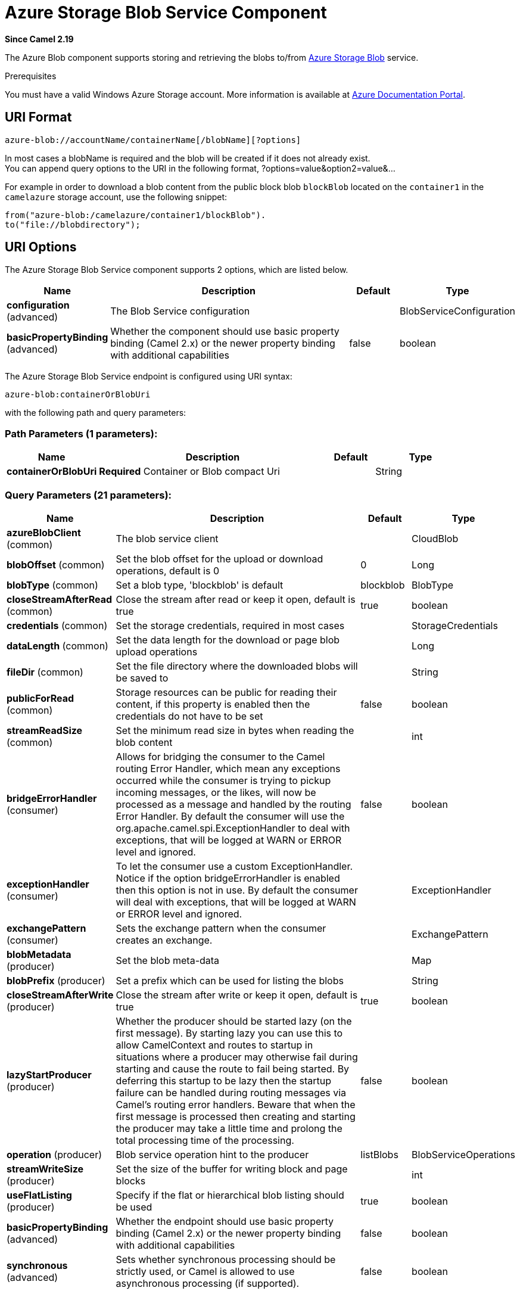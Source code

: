 [[azure-blob-component]]
= Azure Storage Blob Service Component
:page-source: components/camel-azure/src/main/docs/azure-blob-component.adoc

*Since Camel 2.19*

The Azure Blob component supports storing and retrieving the blobs to/from
https://azure.microsoft.com/services/storage/blobs/[Azure Storage Blob] service.

Prerequisites

You must have a valid Windows Azure Storage account. More information is available at
https://docs.microsoft.com/azure/[Azure Documentation Portal].

== URI Format

[source,java]
------------------------------
azure-blob://accountName/containerName[/blobName][?options]
------------------------------

In most cases a blobName is required and the blob will be created if it does not already exist. +
 You can append query options to the URI in the following format,
?options=value&option2=value&...

For example in order to download a blob content from the public block blob `blockBlob` 
located on the `container1` in the `camelazure` storage account, use the following snippet:

[source,java]
--------------------------------------------------------------------------------
from("azure-blob:/camelazure/container1/blockBlob").
to("file://blobdirectory");
--------------------------------------------------------------------------------

== URI Options


// component options: START
The Azure Storage Blob Service component supports 2 options, which are listed below.



[width="100%",cols="2,5,^1,2",options="header"]
|===
| Name | Description | Default | Type
| *configuration* (advanced) | The Blob Service configuration |  | BlobServiceConfiguration
| *basicPropertyBinding* (advanced) | Whether the component should use basic property binding (Camel 2.x) or the newer property binding with additional capabilities | false | boolean
|===
// component options: END











// endpoint options: START
The Azure Storage Blob Service endpoint is configured using URI syntax:

----
azure-blob:containerOrBlobUri
----

with the following path and query parameters:

=== Path Parameters (1 parameters):


[width="100%",cols="2,5,^1,2",options="header"]
|===
| Name | Description | Default | Type
| *containerOrBlobUri* | *Required* Container or Blob compact Uri |  | String
|===


=== Query Parameters (21 parameters):


[width="100%",cols="2,5,^1,2",options="header"]
|===
| Name | Description | Default | Type
| *azureBlobClient* (common) | The blob service client |  | CloudBlob
| *blobOffset* (common) | Set the blob offset for the upload or download operations, default is 0 | 0 | Long
| *blobType* (common) | Set a blob type, 'blockblob' is default | blockblob | BlobType
| *closeStreamAfterRead* (common) | Close the stream after read or keep it open, default is true | true | boolean
| *credentials* (common) | Set the storage credentials, required in most cases |  | StorageCredentials
| *dataLength* (common) | Set the data length for the download or page blob upload operations |  | Long
| *fileDir* (common) | Set the file directory where the downloaded blobs will be saved to |  | String
| *publicForRead* (common) | Storage resources can be public for reading their content, if this property is enabled then the credentials do not have to be set | false | boolean
| *streamReadSize* (common) | Set the minimum read size in bytes when reading the blob content |  | int
| *bridgeErrorHandler* (consumer) | Allows for bridging the consumer to the Camel routing Error Handler, which mean any exceptions occurred while the consumer is trying to pickup incoming messages, or the likes, will now be processed as a message and handled by the routing Error Handler. By default the consumer will use the org.apache.camel.spi.ExceptionHandler to deal with exceptions, that will be logged at WARN or ERROR level and ignored. | false | boolean
| *exceptionHandler* (consumer) | To let the consumer use a custom ExceptionHandler. Notice if the option bridgeErrorHandler is enabled then this option is not in use. By default the consumer will deal with exceptions, that will be logged at WARN or ERROR level and ignored. |  | ExceptionHandler
| *exchangePattern* (consumer) | Sets the exchange pattern when the consumer creates an exchange. |  | ExchangePattern
| *blobMetadata* (producer) | Set the blob meta-data |  | Map
| *blobPrefix* (producer) | Set a prefix which can be used for listing the blobs |  | String
| *closeStreamAfterWrite* (producer) | Close the stream after write or keep it open, default is true | true | boolean
| *lazyStartProducer* (producer) | Whether the producer should be started lazy (on the first message). By starting lazy you can use this to allow CamelContext and routes to startup in situations where a producer may otherwise fail during starting and cause the route to fail being started. By deferring this startup to be lazy then the startup failure can be handled during routing messages via Camel's routing error handlers. Beware that when the first message is processed then creating and starting the producer may take a little time and prolong the total processing time of the processing. | false | boolean
| *operation* (producer) | Blob service operation hint to the producer | listBlobs | BlobServiceOperations
| *streamWriteSize* (producer) | Set the size of the buffer for writing block and page blocks |  | int
| *useFlatListing* (producer) | Specify if the flat or hierarchical blob listing should be used | true | boolean
| *basicPropertyBinding* (advanced) | Whether the endpoint should use basic property binding (Camel 2.x) or the newer property binding with additional capabilities | false | boolean
| *synchronous* (advanced) | Sets whether synchronous processing should be strictly used, or Camel is allowed to use asynchronous processing (if supported). | false | boolean
|===
// endpoint options: END
// spring-boot-auto-configure options: START
== Spring Boot Auto-Configuration

When using Spring Boot make sure to use the following Maven dependency to have support for auto configuration:

[source,xml]
----
<dependency>
  <groupId>org.apache.camel</groupId>
  <artifactId>camel-azure-starter</artifactId>
  <version>x.x.x</version>
  <!-- use the same version as your Camel core version -->
</dependency>
----


The component supports 20 options, which are listed below.



[width="100%",cols="2,5,^1,2",options="header"]
|===
| Name | Description | Default | Type
| *camel.component.azure-blob.basic-property-binding* | Whether the component should use basic property binding (Camel 2.x) or the newer property binding with additional capabilities | false | Boolean
| *camel.component.azure-blob.configuration.account-name* | Set the Azure account name |  | String
| *camel.component.azure-blob.configuration.azure-blob-client* | The blob service client |  | CloudBlob
| *camel.component.azure-blob.configuration.blob-metadata* | Set the blob meta-data |  | Map
| *camel.component.azure-blob.configuration.blob-name* | Blob name, required for most operations |  | String
| *camel.component.azure-blob.configuration.blob-offset* | Set the blob offset for the upload or download operations, default is 0 | 0 | Long
| *camel.component.azure-blob.configuration.blob-prefix* | Set a prefix which can be used for listing the blobs |  | String
| *camel.component.azure-blob.configuration.blob-type* | Set a blob type, 'blockblob' is default |  | BlobType
| *camel.component.azure-blob.configuration.close-stream-after-read* | Close the stream after read or keep it open, default is true | true | Boolean
| *camel.component.azure-blob.configuration.close-stream-after-write* | Close the stream after write or keep it open, default is true | true | Boolean
| *camel.component.azure-blob.configuration.container-name* | Set the blob service container name |  | String
| *camel.component.azure-blob.configuration.credentials* | Set the storage credentials, required in most cases |  | StorageCredentials
| *camel.component.azure-blob.configuration.data-length* | Set the data length for the download or page blob upload operations |  | Long
| *camel.component.azure-blob.configuration.file-dir* | Set the file directory where the downloaded blobs will be saved to |  | String
| *camel.component.azure-blob.configuration.operation* | Blob service operation hint to the producer |  | BlobServiceOperations
| *camel.component.azure-blob.configuration.public-for-read* | Storage resources can be public for reading their content, if this property is enabled then the credentials do not have to be set | false | Boolean
| *camel.component.azure-blob.configuration.stream-read-size* | Set the minimum read size in bytes when reading the blob content |  | Integer
| *camel.component.azure-blob.configuration.stream-write-size* | Set the size of the buffer for writing block and page blocks |  | Integer
| *camel.component.azure-blob.configuration.use-flat-listing* | Specify if the flat or hierarchical blob listing should be used | true | Boolean
| *camel.component.azure-blob.enabled* | Enable azure-blob component | true | Boolean
|===
// spring-boot-auto-configure options: END




Required Azure Storage Blob Service component options

You have to provide the containerOrBlob name and the credentials if the private blob needs to be accessed.

== Usage

=== Message headers set by the Azure Storage Blob Service producer

[width="100%",cols="10%,10%,80%",options="header",]
|=======================================================================
|Header |Type |Description
|`CamelFileName` |`String` |The file name for the downloaded blob content.
|=======================================================================

=== Message headers set by the Azure Storage Blob Service producer consumer

[width="100%",cols="10%,10%,80%",options="header",]
|=======================================================================
|Header |Type |Description
|`CamelFileName` |`String` |The file name for the downloaded blob content.
|=======================================================================


=== Azure Blob Service operations

*Operations common to all block types*

[width="100%",cols="20%,80%",options="header",]
|===
|Operation |Description

|`getBlob`  |Get the content of the blob. You can restrict the output of this operation to a blob range.
|`deleteBlob`  |Delete the blob.
|`listBlobs`  |List the blobs.

|===

*Block blob operations*

[width="100%",cols="20%,80%",options="header",]
|===
|Operation |Description

|`updateBlockBlob`  |Put block blob content that either creates a new block blob or overwrites the existing block blob content.
|`uploadBlobBlocks`  |Upload block blob content, by first generating a sequence of blob blocks and then committing them to a blob. If you enable the message *CommitBlockListLater* property, you can execute the commit later with the `commitBlobBlockList` operation. You can later update individual block blobs.
|`commitBlobBlockList`  |Commit a sequence of blob blocks to the block list that you previously uploaded to the blob service (by using the `updateBlockBlob` operation with the message *CommitBlockListLater* property enabled).
|`getBlobBlockList`  |Get the block blob list.

|===

*Append blob operations*

[width="100%",cols="20%,80%",options="header",]
|===
|Operation |Description

|`createAppendBlob`  |Create an append block. By default, if the block already exists then it is not reset. Note that you can alternately create an append blob by enabling the message *AppendBlobCreated* property and using the `updateAppendBlob` operation. 

|`updateAppendBlob`  |Append the new content to the blob. This operation also creates the blob if it does not already exist and if you enabled a message *AppendBlobCreated* property.

|===


*Page Block operations*

[width="100%",cols="20%,80%",options="header",]
|===
|Operation |Description

|`createPageBlob`  |Create a page block. By default, if the block already exists then it is not reset. Note that you can also create a page blob (and set its contents) by enabling a message *PageBlobCreated* property and by using the `updatePageBlob` operation.
|`updatePageBlob`  |Create a page block (unless you enable a message *PageBlobCreated* property and the identically named block already exists) and set the content of this blob.
|`resizePageBlob`  |Resize the page blob.
|`clearPageBlob`  |Clear the page blob.
|`getPageBlobRanges`  |Get the page blob page ranges.

|===



=== Azure Blob Client configuration

If your Camel application is running behind a firewall or if you need more control over the Azure Blob Client configuration, you can create your own instance:

[source,java]
----
StorageCredentials credentials = new StorageCredentialsAccountAndKey(accountName, accessKey);
CloudBlob client = new CloudBlockBlob(URI.create("https://"
                    + accountName + ".blob.core.windows.net/" + containerName 
                    + "/" + fileName), credentials);
registry.bind("azureBlobClient", client);
----

Then refer to this instance in your Camel `azure-blob` component configuration:

[source,java]
----
from("azure-blob://" + accountName + "/" + containerName + "/" + fileName + "?azureBlobClient=#client")
.to("mock:result");
----

== Dependencies

Maven users will need to add the following dependency to their `pom.xml`.

*pom.xml*

[source,xml]
----
<dependency>
    <groupId>org.apache.camel</groupId>
    <artifactId>camel-azure</artifactId>
    <version>${camel-version}</version>
</dependency>
----

where `${camel-version}` must be replaced by the actual version of Camel.
